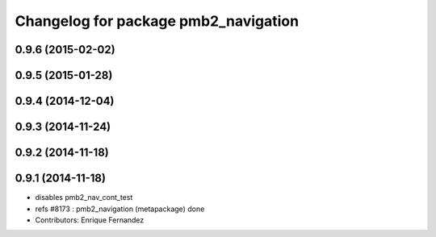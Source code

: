 ^^^^^^^^^^^^^^^^^^^^^^^^^^^^^^^^^^^^
Changelog for package pmb2_navigation
^^^^^^^^^^^^^^^^^^^^^^^^^^^^^^^^^^^^

0.9.6 (2015-02-02)
------------------

0.9.5 (2015-01-28)
------------------

0.9.4 (2014-12-04)
------------------

0.9.3 (2014-11-24)
------------------

0.9.2 (2014-11-18)
------------------

0.9.1 (2014-11-18)
------------------
* disables pmb2_nav_cont_test
* refs #8173 : pmb2_navigation (metapackage) done
* Contributors: Enrique Fernandez
